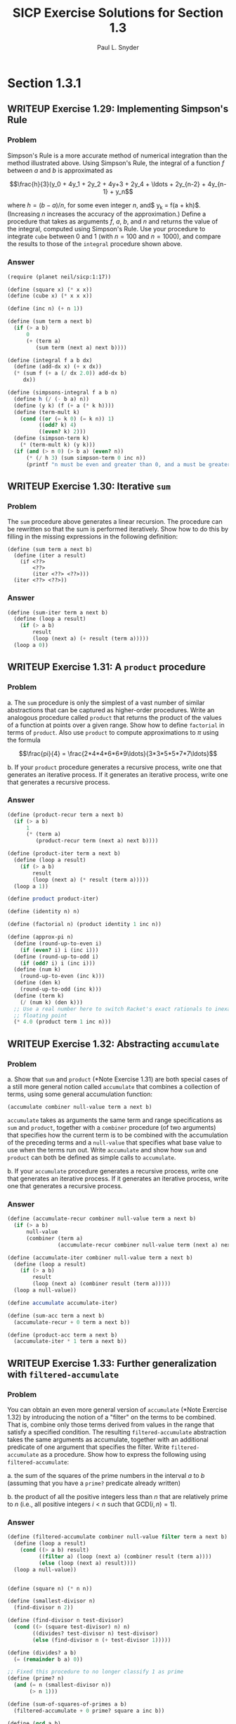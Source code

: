 #+TITLE: SICP Exercise Solutions for Section 1.3
#+AUTHOR: Paul L. Snyder
#+EMAIL: paul@pataprogramming.com
#+TODO: TODO(t) WRITEUP(w) || (d)

* Section 1.3.1
** WRITEUP Exercise 1.29: Implementing Simpson's Rule
*** Problem
    Simpson's Rule is a more accurate method of numerical integration
    than the method illustrated above.  Using Simpson's Rule, the
    integral of a function $f$ between $a$ and $b$ is approximated as

    $$\frac{h}{3}(y_0 + 4y_1 + 2y_2 + 4y+3 + 2y_4 + \ldots +
    2y_{n-2} + 4y_{n-1} + y_n$$

    where $h = (b - a)/n$, for some even integer $n$, and$ y_k =
    f(a + kh)$.  (Increasing $n$ increases the accuracy of the
    approximation.)  Define a procedure that takes as arguments $f$,
    $a$, $b$, and $n$ and returns the value of the integral, computed
    using Simpson's Rule.  Use your procedure to integrate =cube=
    between 0 and 1 (with $n = 100$ and $n = 1000$), and compare the
    results to those of the =integral= procedure shown above.

*** Answer
#+BEGIN_SRC scheme :session 1-3 :results silent
  (require (planet neil/sicp:1:17))

  (define (square x) (* x x))
  (define (cube x) (* x x x))

  (define (inc n) (+ n 1))

  (define (sum term a next b)
    (if (> a b)
        0
        (+ (term a)
           (sum term (next a) next b))))

  (define (integral f a b dx)
    (define (add-dx x) (+ x dx))
    (* (sum f (+ a (/ dx 2.0)) add-dx b)
       dx))

  (define (simpsons-integral f a b n)
    (define h (/ (- b a) n))
    (define (y k) (f (+ a (* k h))))
    (define (term-mult k)
      (cond ((or (= k 0) (= k n)) 1)
            ((odd? k) 4)
            ((even? k) 2)))
    (define (simpson-term k)
      (* (term-mult k) (y k)))
    (if (and (> n 0) (> b a) (even? n))
        (* (/ h 3) (sum simpson-term 0 inc n))
        (printf "n must be even and greater than 0, and a must be greater than b")))
#+END_SRC

** WRITEUP Exercise 1.30: Iterative =sum=
*** Problem

     The =sum= procedure above generates a linear recursion.  The
     procedure can be rewritten so that the sum is performed
     iteratively.  Show how to do this by filling in the missing
     expressions in the following definition:

#+BEGIN_EXAMPLE
          (define (sum term a next b)
            (define (iter a result)
              (if <??>
                  <??>
                  (iter <??> <??>)))
            (iter <??> <??>))
#+END_EXAMPLE
*** Answer

#+BEGIN_SRC scheme :session 1-3 :results silent
  (define (sum-iter term a next b)
    (define (loop a result)
      (if (> a b)
          result
          (loop (next a) (+ result (term a)))))
    (loop a 0))
#+END_SRC

** WRITEUP Exercise 1.31: A =product= procedure
*** Problem

      a. The =sum= procedure is only the simplest of a vast number of
         similar abstractions that can be captured as higher-order
         procedures.  Write an analogous procedure called =product=
         that returns the product of the values of a function at
         points over a given range.  Show how to define =factorial= in
         terms of =product=.  Also use =product= to compute
         approximations to $\pi$ using the formula

         $$\frac{pi}{4} = \frac{2*4*4*6*6*9\ldots}{3*3*5*5*7*7\ldots}$$

      b. If your =product= procedure generates a recursive process,
         write one that generates an iterative process.  If it
         generates an iterative process, write one that generates a
         recursive process.

*** Answer

#+BEGIN_SRC scheme :session 1-3 :results silent
  (define (product-recur term a next b)
    (if (> a b)
        1
        (* (term a)
           (product-recur term (next a) next b))))

  (define (product-iter term a next b)
    (define (loop a result)
      (if (> a b)
          result
          (loop (next a) (* result (term a)))))
    (loop a 1))

  (define product product-iter)

  (define (identity n) n)

  (define (factorial n) (product identity 1 inc n))

  (define (approx-pi n)
    (define (round-up-to-even i)
      (if (even? i) i (inc i)))
    (define (round-up-to-odd i)
      (if (odd? i) i (inc i)))
    (define (num k)
      (round-up-to-even (inc k)))
    (define (den k)
      (round-up-to-odd (inc k)))
    (define (term k)
      (/ (num k) (den k)))
    ;; Use a real number here to switch Racket's exact rationals to inexact
    ;; floating point
    (* 4.0 (product term 1 inc n)))

#+END_SRC

** WRITEUP Exercise 1.32: Abstracting =accumulate=
*** Problem

       a. Show that =sum= and =product= (*Note Exercise 1.31) are
          both special cases of a still more general notion called
          =accumulate= that combines a collection of terms, using some
          general accumulation function:

#+BEGIN_EXAMPLE
   (accumulate combiner null-value term a next b)
#+END_EXAMPLE

          =accumulate= takes as arguments the same term and range
          specifications as =sum= and =product=, together with a
          =combiner= procedure (of two arguments) that specifies how
          the current term is to be combined with the accumulation of
          the preceding terms and a =null-value= that specifies what
          base value to use when the terms run out.  Write =accumulate=
          and show how =sum= and =product= can both be defined as
          simple calls to =accumulate=.

       b. If your =accumulate= procedure generates a recursive
          process, write one that generates an iterative process.  If
          it generates an iterative process, write one that generates
          a recursive process.
*** Answer

#+BEGIN_SRC scheme :session 1-3 :results silent
  (define (accumulate-recur combiner null-value term a next b)
    (if (> a b)
        null-value
        (combiner (term a)
                  (accumulate-recur combiner null-value term (next a) next b))))

  (define (accumulate-iter combiner null-value term a next b)
    (define (loop a result)
      (if (> a b)
          result
          (loop (next a) (combiner result (term a)))))
    (loop a null-value))

  (define accumulate accumulate-iter)

  (define (sum-acc term a next b)
    (accumulate-recur + 0 term a next b))

  (define (product-acc term a next b)
    (accumulate-iter * 1 term a next b))

#+END_SRC

** WRITEUP Exercise 1.33: Further generalization with =filtered-accumulate=
*** Problem

    You can obtain an even more general version of =accumulate=
    (*Note Exercise 1.32) by introducing the notion of a "filter" on
    the terms to be combined.  That is, combine only those terms
    derived from values in the range that satisfy a specified
    condition.  The resulting =filtered-accumulate= abstraction takes
    the same arguments as accumulate, together with an additional
    predicate of one argument that specifies the filter.  Write
    =filtered-accumulate= as a procedure.  Show how to express the
    following using =filtered-accumulate=:

      a. the sum of the squares of the prime numbers in the interval $a$
         to $b$ (assuming that you have a =prime?= predicate already
         written)

      b. the product of all the positive integers less than $n$ that
         are relatively prime to $n$ (i.e., all positive integers $i <
         n$ such that $\text{GCD}(i,n) = 1$).

*** Answer
#+BEGIN_SRC scheme :session 1-3 :results silent
  (define (filtered-accumulate combiner null-value filter term a next b)
    (define (loop a result)
      (cond ((> a b) result)
            ((filter a) (loop (next a) (combiner result (term a))))
            (else (loop (next a) result))))
    (loop a null-value))
#+END_SRC

#+BEGIN_SRC scheme :session 1-3 :results silent

  (define (square n) (* n n))

  (define (smallest-divisor n)
    (find-divisor n 2))

  (define (find-divisor n test-divisor)
    (cond ((> (square test-divisor) n) n)
          ((divides? test-divisor n) test-divisor)
          (else (find-divisor n (+ test-divisor 1)))))

  (define (divides? a b)
    (= (remainder b a) 0))

  ;; Fixed this procedure to no longer classify 1 as prime
  (define (prime? n)
    (and (= n (smallest-divisor n))
         (> n 1)))

  (define (sum-of-squares-of-primes a b)
    (filtered-accumulate + 0 prime? square a inc b))
#+END_SRC

#+BEGIN_SRC scheme :session 1-3 :results silent
  (define (gcd a b)
    (if (= b 0)
        a
        (gcd b (remainder a b))))

  (define (product-of-relative-primes n)
    (define (relatively-prime? i)
      (= (gcd i n) 1))
    (filtered-accumulate * 1 relatively-prime? identity 1 inc n))

#+END_SRC

* Section 1.3.2
** Exercise 1.34: Perverse self-application
*** Problem

    Suppose we define the procedure

#+BEGIN_EXAMPLE
  (define (f g)
     (g 2))
#+END_EXAMPLE

    Then we have

#+BEGIN_EXAMPLE
  (f square)
  4

  (f (lambda (z) (* z (+ z 1))))
  6
#+END_EXAMPLE

    What happens if we (perversely) ask the interpreter to evaluate
    the combination =(f f)=?  Explain.

*** Answer

It expands as:

#+BEGIN_EXAMPLE
(f f)
(f 2)
(2 2)
#+END_EXAMPLE

And it will terminate with an error, since =2= is not a procedure.

* Section 1.3.3
** TODO Exercise 1.35: The fixed point $\phi$
*** Problem

   Show that the golden ratio $\phi$ (section 1.22) is a fixed point
   of the transformation $x \mapsto 1 + 1/x$, and use this fact to
   compute $\phi$ by means of the =fixed-point= procedure.

*** Answer

** Exercise 1.36: Observing =fixed-point= approximations
*** Problem

   Modify =fixed-point= so that it prints the sequence of
   approximations it generates, using the =newline= and =display=
   primitives shown in *Note Exercise 1.22.  Then find a solution to
   $x^x = 1000$ by finding a fixed point of $x \mapsto \log 1000
   /\log x$.  (Use Scheme's primitive =log= procedure, which computes
   natural logarithms.)  Compare the number of steps this takes with
   and without average damping.  (Note that you cannot start
   =fixed-point= with a guess of 1, as this would cause division by
   $\log 1 = 0$.)

*** Answer

First, the definitions from the text:

#+BEGIN_SRC scheme :session 1-3 :results silent
  (define (average x y)
    (/ (+ x y) 2))

  (define (close-enough? x y)
    (< (abs (- x y)) 0.001))

  (define tolerance 0.00001)

  (define (fixed-point-orig f first-guess)
    (define (close-enough? v1 v2)
      (< (abs (- v1 v2)) tolerance))
    (define (try guess)
      (let ((next (f guess)))
        (if (close-enough? guess next)
            next
            (try next))))
    (try first-guess))
#+END_SRC

Now, we instrument =fixed-point= so we can observe its progress:

#+BEGIN_SRC scheme :session 1-3 :results silent
  (define (fixed-point-verbose f first-guess)
    (define (close-enough? v1 v2)
      (< (abs (- v1 v2)) tolerance))
    (define (try guess)
      (let ((next (f guess)))
        (display next)
        (newline)
        (if (close-enough? guess next)
            next
            (try next))))
    (try first-guess))
#+END_SRC

#+name: 1-36-normal
#+BEGIN_SRC scheme :session 1-3 :results output
  (fixed-point-verbose (lambda (x) (/ (log 1000) (log x))) 1.1)
#+END_SRC

#+RESULTS: 1-36-normal
#+begin_example
72.47657378429035
1.6127318474109593
14.45350138636525
2.5862669415385087
7.269672273367045
3.4822383620848467
5.536500810236703
4.036406406288111
4.95053682041456
4.318707390180805
4.721778787145103
4.450341068884912
4.626821434106115
4.509360945293209
4.586349500915509
4.535372639594589
4.568901484845316
4.546751100777536
4.561341971741742
4.551712230641226
4.558059671677587
4.55387226495538
4.556633177654167
4.554812144696459
4.556012967736543
4.555220997683307
4.555743265552239
4.555398830243649
4.555625974816275
4.555476175432173
4.555574964557791
4.555509814636753
4.555552779647764
4.555524444961165
4.555543131130589
4.555530807938518
4.555538934848503
#+end_example

#+name: 1-36-damped
#+BEGIN_SRC scheme :session 1-3 :results output
  (fixed-point-verbose (lambda (x) (average x (/ (log 1000) (log x)))) 1.1)
#+END_SRC

#+RESULTS: 1-36-damped
#+begin_example
36.78828689214517
19.352175531882512
10.84183367957568
6.870048352141772
5.227224961967156
4.701960195159289
4.582196773201124
4.560134229703681
4.5563204194309606
4.555669361784037
4.555558462975639
4.55553957996306
4.555536364911781
#+end_example

#+BEGIN_SRC emacs-lisp :var normal=1-36-normal damped=1-36-damped :results output :exports both
(prin1 "Without damping.:")
(print (- (length (split-string normal "\n")) 1))
(prin1 "With average damping:")
(print (- (length (split-string damped "\n")) 1))
#+END_SRC

#+RESULTS:
: "Without damping.:"
: 37
: "With average damping:"
: 13


** Exercise 1.37: Infinite continued fractions
*** Problem

      a. An infinite "continued fraction" is an expression of the form

         $$ f = \frac{N_1}{D_1 + \frac{N_2}{D_2 + \frac{N_3}{D_3} +
         \cdots}} $$

         As an example, one can show that the infinite continued
         fraction expansion with the $N_i$ and the $D_i$ all equal to
         1 produces $1/\phi$, where $\phi$ is the golden ratio
         (described in section 1.2.2).  One way to approximate an
         infinite continued fraction is to truncate the expansion
         after a given number of terms.  Such a truncation---a
         so-called finite continued fraction "$k$-term finite
         continued fraction"---has the form

         $$ \frac{N_1}{D_1 + \frac{N_2}{\cdots + \frac{N_K}{D_K} +
         \cdots}} $$


         Suppose that =n= and =d= are procedures of one argument (the
         term index $i$) that return the $N_i$ and $D_i$ of the terms
         of the continued fraction.  Define a procedure =cont-frac=
         such that evaluating =(cont-frac n d k)= computes the value
         of the $k$-term finite continued fraction.  Check your
         procedure by approximating $1/\phi$ using

#+BEGIN_example
   (cont-frac (lambda (i) 1.0)
              (lambda (i) 1.0)
               k)
#+END_example

         for successive values of =k=.  How large must you make =k= in
         order to get an approximation that is accurate to 4 decimal
         places?

      b. If your =cont-frac= procedure generates a recursive process,
         write one that generates an iterative process.  If it
         generates an iterative process, write one that generates a
         recursive process.

*** Answer

#+BEGIN_SRC scheme :session 1-3 :results silent
  (define (cont-frac-recur n d k)
    (if (= k 1)
        (/ (n 1) (d 1))
        (/ (n k) (+ (d k) (cont-frac n d (- k 1))))))

  (define (cont-frac-iter n d k)
    (define (loop i result)
      (if (= i 0)
          result
          (loop (- i 1) (/ (n i) (+ (d i) result)))))
    (loop k 0))

  (define cont-frac cont-frac-iter)

#+END_SRC

#+BEGIN_SRC scheme :session 1-3 :results output
(display (cont-frac (lambda (i) 1.0) (lambda (i) 1.0) 1))
(newline)
(display (cont-frac (lambda (i) 1.0) (lambda (i) 1.0) 2))
(newline)
(display (cont-frac (lambda (i) 1.0) (lambda (i) 1.0) 10))
(newline)
(display (cont-frac (lambda (i) 1.0) (lambda (i) 1.0) 11))
(newline)
(display (cont-frac-recur (lambda (i) 1.0) (lambda (i) 1.0) 11))
(newline)
#+END_SRC

#+RESULTS:
: 1.0
: 0.5
: 0.6179775280898876
: 0.6180555555555556
: 0.6180555555555556

** Exercise 1.38: Euler's continued fraction for $e-2$
*** Problem

   In 1737, the Swiss mathematician Leonhard Euler published a memoir
   /De Fractionibus Continuis/, which included a continued fraction
   expansion for $e - 2$, where $e$ is the base of the natural
   logarithms.  In this fraction, the $N_i$ are all 1, and the $D_i$
   are successively $1, 2, 1, 1, 4, 1, 1, 6, 1, 1, 8, \ldots$ Write a
   program that uses your =cont-frac= procedure from Exercise 1-37 to
   approximate $e$, based on Euler's expansion.

*** Answer

#+BEGIN_SRC scheme :session 1-3 :results silent
  (define (euler-e k)
    (+ 2.0 (cont-frac (lambda (i) 1)
                      (lambda (i)
                        (if (= (remainder i 3) 2)
                            (* 2 (/ (+ i 1) 3))
                            1))
                      k)))
#+END_SRC

** WRITEUP Exercise 1.39: Lambert's continued fraction for tangents
*** Problem

   A continued fraction representation of the tangent function was
   published in 1770 by the German mathematician J.H. Lambert:


   $$\tan x = \frac{x}{1 - \frac{x^2}{3 - \frac{x^2}{5 - \cdots}}}$$


   where $x$ is in radians.  Define a procedure =(tan-cf x k)= that
   computes an approximation to the tangent function based on
   Lambert's formula.  =k= specifies the number of terms to compute,
   as in *Note Exercise 1.37.

*** Answer

#+BEGIN_SRC scheme :session 1-3 :results silent
  (define (tan-cf x k)
    (cont-frac (lambda (i)
                 (if (= i 1)
                     x
                     (- (* x x))))
               (lambda (i)
                 (+ 1.0 (* 2.0 (- i 1.0))))
               k))
#+END_SRC

The only tricky bits here are making sure that all of the $N_i$ is
negative for $i>1$ and finding a tidy expression for the $D_i$.

* Section 1.3.4
** WRITEUP Exercise 1.40: Approximating cubics with Newton's method
*** Problem

    Define a procedure =cubic= that can be used together with the
    =newtons-method= procedure in expressions of the form

#+BEGIN_EXAMPLE
         (newtons-method (cubic a b c) 1)
#+END_EXAMPLE

    to approximate zeros of the cubic $x^3 + ax^2 + bx + c$.

*** Answer

#+BEGIN_SRC scheme :session 1-3 :results silent

  (define fixed-point fixed-point-orig)

  (define (average-damp f)
    (lambda (x) (average x (f x))))

  (define (sqrt x)
    (fixed-point (average-damp (lambda (y) (/ x y)))
                 1.0))

  (define dx 0.00001)

  (define (deriv g)
    (lambda (x)
      (/ (- (g (+ x dx)) (g x))
         dx)))

  (define (newton-transform g)
    (lambda (x)
      (- x (/ (g x) ((deriv g) x)))))

  (define (newtons-method g guess)
    (fixed-point (newton-transform g) guess))

  (define (cubic a b c)
    (lambda (x) (+ (* a (cube x)) (* b (square x)) (* c x) x)))
#+END_SRC

** WRITEUP Exercise 1.41: Doubling =double=
*** Problem

    Define a procedure =double= that takes a procedure of one argument
    as argument and returns a procedure that applies the original
    procedure twice.  For example, if =inc= is a procedure that adds 1
    to its argument, then =(double inc)= should be a procedure that
    adds 2.  What value is returned by

#+BEGIN_EXAMPLE
         (((double (double double)) inc) 5)
#+END_EXAMPLE

*** Answer

#+BEGIN_SRC scheme :session 1-3 :results silent
  (define (double f)
    (lambda (x) (f (f x))))
#+END_SRC

#+BEGIN_SRC scheme :session 1-3 :results value
  (((double (double double)) inc) 5)
#+END_SRC

#+RESULTS:
: 21

** WRITEUP Exercise 1.42: Composing functions
*** Problem

    Let $f$ and $g$ be two one-argument functions.  The /composition/
    $f$ after $g$ is defined to be the function $x\mapsto f(g(x))$.
    Define a procedure =compose= that implements composition.  For
    example, if =inc= is a procedure that adds 1 to its argument,

#+BEGIN_EXAMPLE
         ((compose square inc) 6)
         49
#+END_EXAMPLE

*** Answer
     - Note taken on [2014-03-17 Mon 15:23]
#+BEGIN_SRC scheme :session 1-3 :results silent
  (define (compose f g)
    (lambda (x) (f (g x))))
#+END_SRC


#+BEGIN_SRC scheme :session 1-3 :results value
  ((compose square inc) 6)
#+END_SRC

#+RESULTS:
: 49

** WRITEUP Exercise 1.43: Repeated function application
*** Problem

    If $f$ is a numerical function and $n$ is a positive integer, then
    we can form the $n$th repeated application of $f$, which is
    defined to be the function whose value at $x$ is
    $f(f(\ldots(f(x))\ldots))$.  For example, if $f$ is the function
    $x\mapsto x + 1$, then the $n$th repeated application of $f$ is
    the function $x \mapsto x + n$.  If $f$ is the operation of
    squaring a number, then the nth repeated application of f is the
    function that raises its argument to the $2^n$th power.  Write a
    procedure that takes as inputs a procedure that computes $f$ and a
    positive integer $n$ and returns the procedure that computes the
    $n$th repeated application of $f$.  Your procedure should be able
    to be used as follows:

#+BEGIN_EXAMPLE
         ((repeated square 2) 5)
         625
#+END_EXAMPLE

    Hint: You may find it convenient to use =compose= from
    Exercise 1-42.

*** Answer

#+BEGIN_SRC scheme :session 1-3 :results silent
  (define (repeated-recur f n)
    (if (> n 1)
        (compose f (repeated-recur f (dec n)))
        f))

  (define (repeated-it f n)
    (lambda (x)
      (define (repeated-loop f i x)
        (if (> i 0)
            (repeated-loop f (dec i) (f x))
            x))
      (repeated-loop f n x)))

  (define repeated repeated-recur)
#+END_SRC

#+BEGIN_SRC scheme :session 1-3 :results value
  ((repeated square 2) 5)
#+END_SRC

#+RESULTS:
: 625


** WRITEUP Exercise 1.44: Repeated smoothing
*** Problem

   The idea of "smoothing" a function is an important concept in
   signal processing.  If $f$ is a function and $dx$ is some small
   number, then the smoothed version of $f$ is the function whose
   value at a point $x$ is the average of $f(x - dx)$, $f(x)$, and
   $f(x + dx)$.  Write a procedure =smooth= that takes as input a
   procedure that computes $f$ and returns a procedure that computes
   the smoothed $f$.  It is sometimes valuable to repeatedly smooth a
   function (that is, smooth the smoothed function, and so on) to
   obtained the "$n$-fold smoothed function".  Show how to generate the
   $n$-fold smoothed function of any given function using =smooth= and
   =repeated= from Exercise 1.43.

*** Answer

#+BEGIN_SRC scheme :session 1-3 :results silent
  (define (smooth f)
    (lambda (x)
      (average (f x) (f (- x dx)))))

  (define (repeated-smooth f n)
    ((repeated smooth n) f))
#+END_SRC

** TODO Exercise 1.45: $n$th roots with average damping
*** Problem

   We saw in section 1.3.3 that attempting to compute square roots by
   naively finding a fixed point of $y\mapsto x/y$ does not converge,
   and that this can be fixed by average damping.  The same method
   works for finding cube roots as fixed points of the average-damped
   $y\mapsto x/y^2$.  Unfortunately, the process does not work for
   fourth roots---a single average damp is not enough to make a
   fixed-point search for $y\mapsto x/y^3$ converge.  On the other
   hand, if we average damp twice (i.e., use the average damp of the
   average damp of $y\mapsto x/y^3$) the fixed-point search does
   converge.  Do some experiments to determine how many average damps
   are required to compute $n$th roots as a fixed-point search based
   upon repeated average damping of $y\mapsto x/y^(n-1)$.  Use this
   to implement a simple procedure for computing \(n\)th roots using
   =fixed-point=, =average-damp=, and the =repeated= procedure of
   Exercise 1-43.  Assume that any arithmetic operations you need are
   available as primitives.

*** Answer



** TODO Exercise 1.46: Generalizing iterative improvement
*** Problem

   Several of the numerical methods described in this chapter are
   instances of an extremely general computational strategy known as
   "iterative improvement".  Iterative improvement says that, to
   compute something, we start with an initial guess for the answer,
   test if the guess is good enough, and otherwise improve the guess
   and continue the process using the improved guess as the new
   guess.  Write a procedure =iterative-improve= that takes two
   procedures as arguments: a method for telling whether a guess is
   good enough and a method for improving a guess.
   =iterative-improve= should return as its value a procedure that
   takes a guess as argument and keeps improving the guess until it
   is good enough.  Rewrite the =sqrt= procedure of section 1.1.7
   and the =fixed-point= procedure of section 1.3.3 in terms
   of =iterative-improve=.

*** Answer
